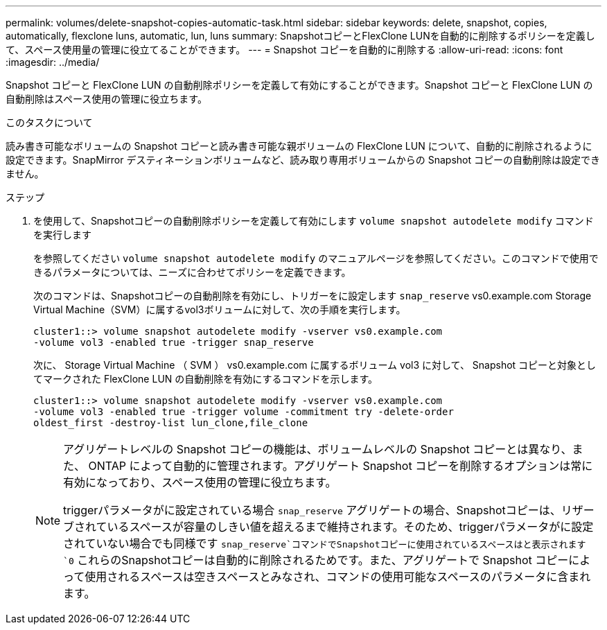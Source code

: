 ---
permalink: volumes/delete-snapshot-copies-automatic-task.html 
sidebar: sidebar 
keywords: delete, snapshot, copies, automatically, flexclone luns, automatic, lun, luns 
summary: SnapshotコピーとFlexClone LUNを自動的に削除するポリシーを定義して、スペース使用量の管理に役立てることができます。 
---
= Snapshot コピーを自動的に削除する
:allow-uri-read: 
:icons: font
:imagesdir: ../media/


[role="lead"]
Snapshot コピーと FlexClone LUN の自動削除ポリシーを定義して有効にすることができます。Snapshot コピーと FlexClone LUN の自動削除はスペース使用の管理に役立ちます。

.このタスクについて
読み書き可能なボリュームの Snapshot コピーと読み書き可能な親ボリュームの FlexClone LUN について、自動的に削除されるように設定できます。SnapMirror デスティネーションボリュームなど、読み取り専用ボリュームからの Snapshot コピーの自動削除は設定できません。

.ステップ
. を使用して、Snapshotコピーの自動削除ポリシーを定義して有効にします `volume snapshot autodelete modify` コマンドを実行します
+
を参照してください `volume snapshot autodelete modify` のマニュアルページを参照してください。このコマンドで使用できるパラメータについては、ニーズに合わせてポリシーを定義できます。

+
次のコマンドは、Snapshotコピーの自動削除を有効にし、トリガーをに設定します `snap_reserve` vs0.example.com Storage Virtual Machine（SVM）に属するvol3ボリュームに対して、次の手順を実行します。

+
[listing]
----
cluster1::> volume snapshot autodelete modify -vserver vs0.example.com
-volume vol3 -enabled true -trigger snap_reserve
----
+
次に、 Storage Virtual Machine （ SVM ） vs0.example.com に属するボリューム vol3 に対して、 Snapshot コピーと対象としてマークされた FlexClone LUN の自動削除を有効にするコマンドを示します。

+
[listing]
----
cluster1::> volume snapshot autodelete modify -vserver vs0.example.com
-volume vol3 -enabled true -trigger volume -commitment try -delete-order
oldest_first -destroy-list lun_clone,file_clone
----
+
[NOTE]
====
アグリゲートレベルの Snapshot コピーの機能は、ボリュームレベルの Snapshot コピーとは異なり、また、 ONTAP によって自動的に管理されます。アグリゲート Snapshot コピーを削除するオプションは常に有効になっており、スペース使用の管理に役立ちます。

triggerパラメータがに設定されている場合 `snap_reserve` アグリゲートの場合、Snapshotコピーは、リザーブされているスペースが容量のしきい値を超えるまで維持されます。そのため、triggerパラメータがに設定されていない場合でも同様です `snap_reserve`コマンドでSnapshotコピーに使用されているスペースはと表示されます `0` これらのSnapshotコピーは自動的に削除されるためです。また、アグリゲートで Snapshot コピーによって使用されるスペースは空きスペースとみなされ、コマンドの使用可能なスペースのパラメータに含まれます。

====

